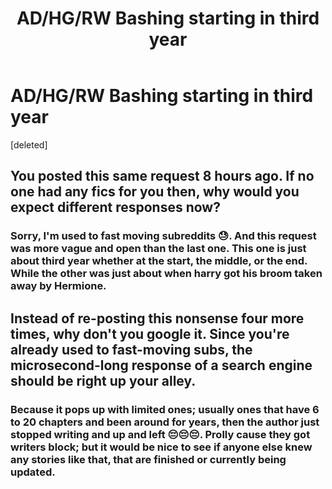 #+TITLE: AD/HG/RW Bashing starting in third year

* AD/HG/RW Bashing starting in third year
:PROPERTIES:
:Score: 0
:DateUnix: 1571251312.0
:DateShort: 2019-Oct-16
:END:
[deleted]


** You posted this same request 8 hours ago. If no one had any fics for you then, why would you expect different responses now?
:PROPERTIES:
:Author: Lord-Potter
:Score: 1
:DateUnix: 1571252426.0
:DateShort: 2019-Oct-16
:END:

*** Sorry, I'm used to fast moving subreddits 😓. And this request was more vague and open than the last one. This one is just about third year whether at the start, the middle, or the end. While the other was just about when harry got his broom taken away by Hermione.
:PROPERTIES:
:Author: OldOpossum59251
:Score: -1
:DateUnix: 1571253487.0
:DateShort: 2019-Oct-16
:END:


** Instead of re-posting this nonsense four more times, why don't you google it. Since you're already used to fast-moving subs, the microsecond-long response of a search engine should be right up your alley.
:PROPERTIES:
:Author: CocoRobicheau
:Score: 0
:DateUnix: 1571307463.0
:DateShort: 2019-Oct-17
:END:

*** Because it pops up with limited ones; usually ones that have 6 to 20 chapters and been around for years, then the author just stopped writing and up and left 😔😔😔. Prolly cause they got writers block; but it would be nice to see if anyone else knew any stories like that, that are finished or currently being updated.
:PROPERTIES:
:Author: OldOpossum59251
:Score: 1
:DateUnix: 1571309183.0
:DateShort: 2019-Oct-17
:END:
